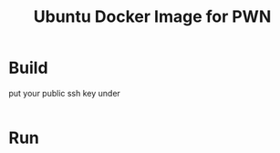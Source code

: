 #+Title: Ubuntu Docker Image for PWN

* Build

put your public ssh key under

#+begin_src shell
#+end_src

* Run

#+begin_src shell
#+end_src
